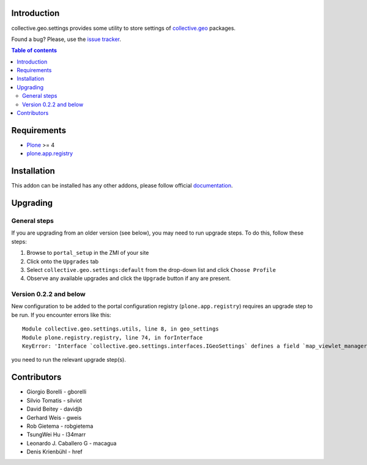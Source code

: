 Introduction
============

collective.geo.settings provides some utility to store settings of `collective.geo`_ packages.

.. image:: https://secure.travis-ci.org/collective/collective.geo.settings.png
    :target: http://travis-ci.org/collective/collective.geo.settings

Found a bug? Please, use the `issue tracker`_.

.. contents:: Table of contents


Requirements
============

* `Plone`_ >= 4
* `plone.app.registry`_

Installation
============

This addon can be installed has any other addons, please follow official
documentation_.


Upgrading
=========


General steps
-------------

If you are upgrading from an older version (see below), you may need to run
upgrade steps. To do this, follow these steps:

#. Browse to ``portal_setup`` in the ZMI of your site
#. Click onto the ``Upgrades`` tab
#. Select ``collective.geo.settings:default`` from the drop-down list and
   click ``Choose Profile``
#. Observe any available upgrades and click the ``Upgrade`` button if any
   are present.


Version 0.2.2 and below
-----------------------

New configuration to be added to the portal configuration registry
(``plone.app.registry``) requires an upgrade step to be run.  If you encounter
errors like this::

    Module collective.geo.settings.utils, line 8, in geo_settings
    Module plone.registry.registry, line 74, in forInterface
    KeyError: 'Interface `collective.geo.settings.interfaces.IGeoSettings` defines a field `map_viewlet_managers`, for which there is no record.'

you need to run the relevant upgrade step(s).


Contributors
============

* Giorgio Borelli - gborelli
* Silvio Tomatis - silviot
* David Beitey - davidjb
* Gerhard Weis - gweis
* Rob Gietema - robgietema
* TsungWei Hu - l34marr
* Leonardo J. Caballero G - macagua
* Denis Krienbühl - href


.. _collective.geo: http://plone.org/products/collective.geo
.. _Plone: http://plone.org
.. _plone.app.registry: http://pypi.python.org/pypi/plone.app.registry
.. _issue tracker: https://github.com/collective/collective.geo.bundle/issues
.. _documentation: http://plone.org/documentation/kb/installing-add-ons-quick-how-to
